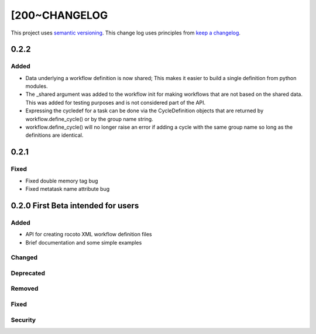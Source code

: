 [200~CHANGELOG
=========

This project uses `semantic versioning <http://semver.org/>`_.
This change log uses principles from `keep a changelog <http://keepachangelog.com/>`_.

0.2.2
------------

Added
^^^^^
* Data underlying a workflow definition is now shared; This makes it easier
  to build a single definition from python modules.
* The _shared argument was added to the workflow init for making workflows that are not
  based on the shared data. This was added for testing purposes and is not considered part of the API.
* Expressing the cycledef for a task can be done via the CycleDefinition objects that
  are returned by workflow.define_cycle() or by the group name string.
* workflow.define_cycle() will no longer raise an error if adding a cycle with the same
  group name so long as the definitions are identical.

0.2.1
------------

Fixed
^^^^^
* Fixed double memory tag bug
* Fixed metatask name attribute bug


0.2.0 First Beta intended for users
------------

Added
^^^^^
* API for creating rocoto XML workflow definition files
* Brief documentation and some simple examples


Changed
^^^^^^^


Deprecated
^^^^^^^^^^


Removed
^^^^^^^


Fixed
^^^^^


Security
^^^^^^^^




